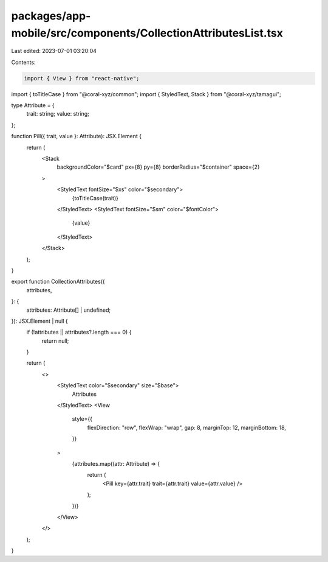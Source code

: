 packages/app-mobile/src/components/CollectionAttributesList.tsx
===============================================================

Last edited: 2023-07-01 03:20:04

Contents:

.. code-block:: tsx

    import { View } from "react-native";

import { toTitleCase } from "@coral-xyz/common";
import { StyledText, Stack } from "@coral-xyz/tamagui";

type Attribute = {
  trait: string;
  value: string;
};

function Pill({ trait, value }: Attribute): JSX.Element {
  return (
    <Stack
      backgroundColor="$card"
      px={8}
      py={8}
      borderRadius="$container"
      space={2}
    >
      <StyledText fontSize="$xs" color="$secondary">
        {toTitleCase(trait)}
      </StyledText>
      <StyledText fontSize="$sm" color="$fontColor">
        {value}
      </StyledText>
    </Stack>
  );
}

export function CollectionAttributes({
  attributes,
}: {
  attributes: Attribute[] | undefined;
}): JSX.Element | null {
  if (!attributes || attributes?.length === 0) {
    return null;
  }

  return (
    <>
      <StyledText color="$secondary" size="$base">
        Attributes
      </StyledText>
      <View
        style={{
          flexDirection: "row",
          flexWrap: "wrap",
          gap: 8,
          marginTop: 12,
          marginBottom: 18,
        }}
      >
        {attributes.map((attr: Attribute) => {
          return (
            <Pill key={attr.trait} trait={attr.trait} value={attr.value} />
          );
        })}
      </View>
    </>
  );
}


